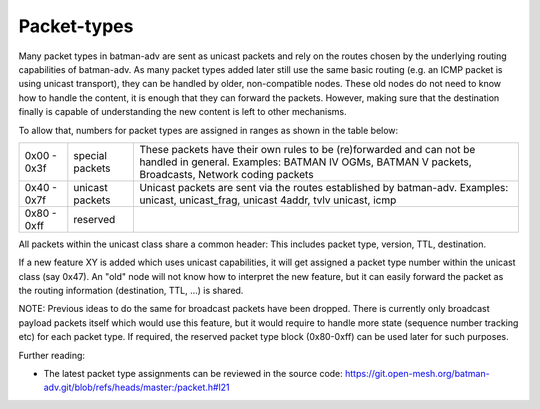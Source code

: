 .. SPDX-License-Identifier: GPL-2.0

Packet-types
============

Many packet types in batman-adv are sent as unicast packets and rely on
the routes chosen by the underlying routing capabilities of batman-adv.
As many packet types added later still use the same basic routing (e.g.
an ICMP packet is using unicast transport), they can be handled by
older, non-compatible nodes. These old nodes do not need to know how to
handle the content, it is enough that they can forward the packets.
However, making sure that the destination finally is capable of
understanding the new content is left to other mechanisms.

To allow that, numbers for packet types are assigned in ranges as shown
in the table below:

+---------------+-------------------+----------------------------------------------------------------------------------------------------------------------------------------------------------------------------+
| 0x00 - 0x3f   | special packets   | These packets have their own rules to be (re)forwarded and can not be handled in general. Examples: BATMAN IV OGMs, BATMAN V packets, Broadcasts, Network coding packets   |
+---------------+-------------------+----------------------------------------------------------------------------------------------------------------------------------------------------------------------------+
| 0x40 - 0x7f   | unicast packets   | Unicast packets are sent via the routes established by batman-adv. Examples: unicast, unicast\_frag, unicast 4addr, tvlv unicast, icmp                                     |
+---------------+-------------------+----------------------------------------------------------------------------------------------------------------------------------------------------------------------------+
| 0x80 - 0xff   | reserved          |                                                                                                                                                                            |
+---------------+-------------------+----------------------------------------------------------------------------------------------------------------------------------------------------------------------------+

All packets within the unicast class share a common header: This
includes packet type, version, TTL, destination.

If a new feature XY is added which uses unicast capabilities, it will
get assigned a packet type number within the unicast class (say 0x47).
An "old" node will not know how to interpret the new feature, but it can
easily forward the packet as the routing information (destination, TTL,
...) is shared.

NOTE: Previous ideas to do the same for broadcast packets have been
dropped. There is currently only broadcast payload packets itself which
would use this feature, but it would require to handle more state
(sequence number tracking etc) for each packet type. If required, the
reserved packet type block (0x80-0xff) can be used later for such
purposes.

Further reading:

* The latest packet type assignments can be reviewed in the source
  code:
  https://git.open-mesh.org/batman-adv.git/blob/refs/heads/master:/packet.h#l21
